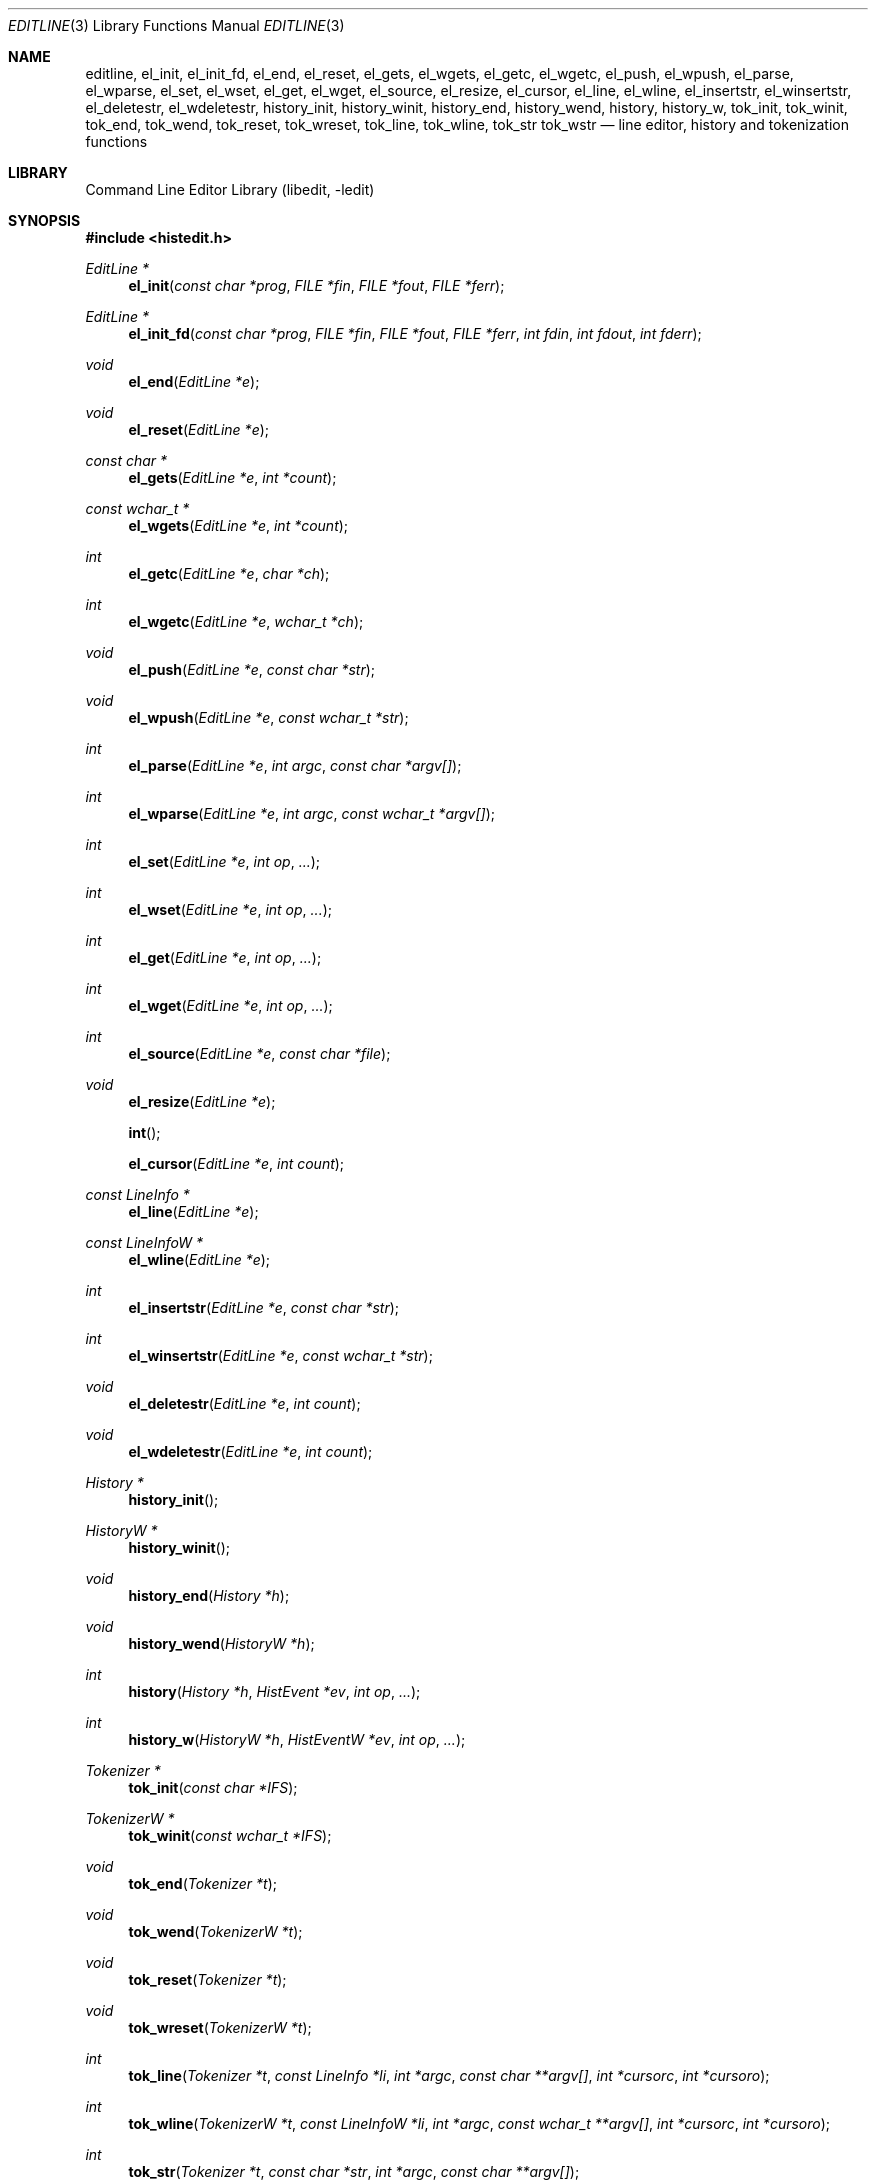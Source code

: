 .\"	$NetBSD$
.\"
.\" Copyright (c) 1997-2014 The NetBSD Foundation, Inc.
.\" All rights reserved.
.\"
.\" This file was contributed to The NetBSD Foundation by Luke Mewburn.
.\"
.\" Redistribution and use in source and binary forms, with or without
.\" modification, are permitted provided that the following conditions
.\" are met:
.\" 1. Redistributions of source code must retain the above copyright
.\"    notice, this list of conditions and the following disclaimer.
.\" 2. Redistributions in binary form must reproduce the above copyright
.\"    notice, this list of conditions and the following disclaimer in the
.\"    documentation and/or other materials provided with the distribution.
.\"
.\" THIS SOFTWARE IS PROVIDED BY THE NETBSD FOUNDATION, INC. AND CONTRIBUTORS
.\" ``AS IS'' AND ANY EXPRESS OR IMPLIED WARRANTIES, INCLUDING, BUT NOT LIMITED
.\" TO, THE IMPLIED WARRANTIES OF MERCHANTABILITY AND FITNESS FOR A PARTICULAR
.\" PURPOSE ARE DISCLAIMED.  IN NO EVENT SHALL THE FOUNDATION OR CONTRIBUTORS
.\" BE LIABLE FOR ANY DIRECT, INDIRECT, INCIDENTAL, SPECIAL, EXEMPLARY, OR
.\" CONSEQUENTIAL DAMAGES (INCLUDING, BUT NOT LIMITED TO, PROCUREMENT OF
.\" SUBSTITUTE GOODS OR SERVICES; LOSS OF USE, DATA, OR PROFITS; OR BUSINESS
.\" INTERRUPTION) HOWEVER CAUSED AND ON ANY THEORY OF LIABILITY, WHETHER IN
.\" CONTRACT, STRICT LIABILITY, OR TORT (INCLUDING NEGLIGENCE OR OTHERWISE)
.\" ARISING IN ANY WAY OUT OF THE USE OF THIS SOFTWARE, EVEN IF ADVISED OF THE
.\" POSSIBILITY OF SUCH DAMAGE.
.\"
.Dd November 3, 2015
.Dt EDITLINE 3
.Os
.Sh NAME
.Nm editline ,
.Nm el_init ,
.Nm el_init_fd ,
.Nm el_end ,
.Nm el_reset ,
.Nm el_gets ,
.Nm el_wgets ,
.Nm el_getc ,
.Nm el_wgetc ,
.Nm el_push ,
.Nm el_wpush ,
.Nm el_parse ,
.Nm el_wparse ,
.Nm el_set ,
.Nm el_wset ,
.Nm el_get ,
.Nm el_wget ,
.Nm el_source ,
.Nm el_resize ,
.Nm el_cursor ,
.Nm el_line ,
.Nm el_wline ,
.Nm el_insertstr ,
.Nm el_winsertstr ,
.Nm el_deletestr ,
.Nm el_wdeletestr ,
.Nm history_init ,
.Nm history_winit ,
.Nm history_end ,
.Nm history_wend ,
.Nm history ,
.Nm history_w ,
.Nm tok_init ,
.Nm tok_winit ,
.Nm tok_end ,
.Nm tok_wend ,
.Nm tok_reset ,
.Nm tok_wreset ,
.Nm tok_line ,
.Nm tok_wline ,
.Nm tok_str
.Nm tok_wstr
.Nd line editor, history and tokenization functions
.Sh LIBRARY
.Lb libedit
.Sh SYNOPSIS
.In histedit.h
.Ft EditLine *
.Fn el_init "const char *prog" "FILE *fin" "FILE *fout" "FILE *ferr"
.Ft EditLine *
.Fn el_init_fd "const char *prog" "FILE *fin" "FILE *fout" "FILE *ferr" "int fdin" "int fdout" "int fderr"
.Ft void
.Fn el_end "EditLine *e"
.Ft void
.Fn el_reset "EditLine *e"
.Ft const char *
.Fn el_gets "EditLine *e" "int *count"
.Ft const wchar_t *
.Fn el_wgets "EditLine *e" "int *count"
.Ft int
.Fn el_getc "EditLine *e" "char *ch"
.Ft int
.Fn el_wgetc "EditLine *e" "wchar_t *ch"
.Ft void
.Fn el_push "EditLine *e" "const char *str"
.Ft void
.Fn el_wpush "EditLine *e" "const wchar_t *str"
.Ft int
.Fn el_parse "EditLine *e" "int argc" "const char *argv[]"
.Ft int
.Fn el_wparse "EditLine *e" "int argc" "const wchar_t *argv[]"
.Ft int
.Fn el_set "EditLine *e" "int op" "..."
.Ft int
.Fn el_wset "EditLine *e" "int op" "..."
.Ft int
.Fn el_get "EditLine *e" "int op" "..."
.Ft int
.Fn el_wget "EditLine *e" "int op" "..."
.Ft int
.Fn el_source "EditLine *e" "const char *file"
.Ft void
.Fn el_resize "EditLine *e"
.Fn int
.Fn el_cursor "EditLine *e" "int count"
.Ft const LineInfo *
.Fn el_line "EditLine *e"
.Ft const LineInfoW *
.Fn el_wline "EditLine *e"
.Ft int
.Fn el_insertstr "EditLine *e" "const char *str"
.Ft int
.Fn el_winsertstr "EditLine *e" "const wchar_t *str"
.Ft void
.Fn el_deletestr "EditLine *e" "int count"
.Ft void
.Fn el_wdeletestr "EditLine *e" "int count"
.Ft History *
.Fn history_init
.Ft HistoryW *
.Fn history_winit
.Ft void
.Fn history_end "History *h"
.Ft void
.Fn history_wend "HistoryW *h"
.Ft int
.Fn history "History *h" "HistEvent *ev" "int op" "..."
.Ft int
.Fn history_w "HistoryW *h" "HistEventW *ev" "int op" "..."
.Ft Tokenizer *
.Fn tok_init "const char *IFS"
.Ft TokenizerW *
.Fn tok_winit "const wchar_t *IFS"
.Ft void
.Fn tok_end "Tokenizer *t"
.Ft void
.Fn tok_wend "TokenizerW *t"
.Ft void
.Fn tok_reset "Tokenizer *t"
.Ft void
.Fn tok_wreset "TokenizerW *t"
.Ft int
.Fn tok_line "Tokenizer *t" "const LineInfo *li" "int *argc" "const char **argv[]" "int *cursorc" "int *cursoro"
.Ft int
.Fn tok_wline "TokenizerW *t" "const LineInfoW *li" "int *argc" "const wchar_t **argv[]" "int *cursorc" "int *cursoro"
.Ft int
.Fn tok_str "Tokenizer *t" "const char *str" "int *argc" "const char **argv[]"
.Ft int
.Fn tok_wstr "TokenizerW *t" "const wchar_t *str" "int *argc" "const wchar_t **argv[]"
.Sh DESCRIPTION
The
.Nm
library provides generic line editing, history and tokenization functions,
similar to those found in
.Xr sh 1 .
.Pp
These functions are available in the
.Nm libedit
library (which needs the
.Nm libtermcap
library).
Programs should be linked with
.Fl ledit ltermcap .
.Sh LINE EDITING FUNCTIONS
The line editing functions use a common data structure,
.Fa EditLine ,
which is created by
.Fn el_init
or
.Fn el_init_fd
and freed by
.Fn el_end .
.Pp
The wide-character functions behave the same way as their narrow
counterparts.
.Pp
The following functions are available:
.Bl -tag -width 4n
.It Fn el_init
Initialize the line editor, and return a data structure
to be used by all other line editing functions, or
.Dv NULL
on failure.
.Fa prog
is the name of the invoking program, used when reading the
.Xr editrc 5
file to determine which settings to use.
.Fa fin ,
.Fa fout
and
.Fa ferr
are the input, output, and error streams (respectively) to use.
In this documentation, references to
.Dq the tty
are actually to this input/output stream combination.
.It Fn el_init_fd
Like
.Fn el_init
but allows specifying file descriptors for the
.Xr stdio 3
corresponding streams, in case those were created with
.Xr funopen 3 .
.It Fn el_end
Clean up and finish with
.Fa e ,
assumed to have been created with
.Fn el_init
or
.Fn el_init_fd .
.It Fn el_reset
Reset the tty and the parser.
This should be called after an error which may have upset the tty's
state.
.It Fn el_gets
Read a line from the tty.
.Fa count
is modified to contain the number of characters read.
Returns the line read if successful, or
.Dv NULL
if no characters were read or if an error occurred.
If an error occurred,
.Fa count
is set to \-1 and
.Dv errno
contains the error code that caused it.
The return value may not remain valid across calls to
.Fn el_gets
and must be copied if the data is to be retained.
.It Fn el_getc
Read a character from the tty.
.Fa ch
is modified to contain the character read.
Returns the number of characters read if successful, \-1 otherwise,
in which case
.Dv errno
can be inspected for the cause.
.It Fn el_push
Pushes
.Fa str
back onto the input stream.
This is used by the macro expansion mechanism.
Refer to the description of
.Ic bind
.Fl s
in
.Xr editrc 5
for more information.
.It Fn el_parse
Parses the
.Fa argv
array (which is
.Fa argc
elements in size)
to execute builtin
.Nm
commands.
If the command is prefixed with
.Dq prog :
then
.Fn el_parse
will only execute the command if
.Dq prog
matches the
.Fa prog
argument supplied to
.Fn el_init .
The return value is
\-1 if the command is unknown,
0 if there was no error or
.Dq prog
didn't match, or
1 if the command returned an error.
Refer to
.Xr editrc 5
for more information.
.It Fn el_set
Set
.Nm
parameters.
.Fa op
determines which parameter to set, and each operation has its
own parameter list.
Returns 0 on success, \-1 on failure.
.Pp
The following values for
.Fa op
are supported, along with the required argument list:
.Bl -tag -width 4n
.It Dv EL_PROMPT , Fa "char *(*f)(EditLine *)"
Define prompt printing function as
.Fa f ,
which is to return a string that contains the prompt.
.It Dv EL_PROMPT_ESC , Fa "char *(*f)(EditLine *)" , Fa "char c"
Same as
.Dv EL_PROMPT ,
but the
.Fa c
argument indicates the start/stop literal prompt character.
.Pp
If a start/stop literal character is found in the prompt, the
character itself
is not printed, but characters after it are printed directly to the
terminal without affecting the state of the current line.
A subsequent second start/stop literal character ends this behavior.
This is typically used to embed literal escape sequences that change the
color/style of the terminal in the prompt.
.Dv 0
unsets it.
.It Dv EL_REFRESH
Re-display the current line on the next terminal line.
.It Dv EL_RPROMPT , Fa "char *(*f)(EditLine *)"
Define right side prompt printing function as
.Fa f ,
which is to return a string that contains the prompt.
.It Dv EL_RPROMPT_ESC , Fa "char *(*f)(EditLine *)" , Fa "char c"
Define the right prompt printing function but with a literal escape character.
.It Dv EL_TERMINAL , Fa "const char *type"
Define terminal type of the tty to be
.Fa type ,
or to
.Ev TERM
if
.Fa type
is
.Dv NULL .
.It Dv EL_EDITOR , Fa "const char *mode"
Set editing mode to
.Fa mode ,
which must be one of
.Dq emacs
or
.Dq vi .
.It Dv EL_SIGNAL , Fa "int flag"
If
.Fa flag
is non-zero,
.Nm
will install its own signal handler for the following signals when
reading command input:
.Dv SIGCONT ,
.Dv SIGHUP ,
.Dv SIGINT ,
.Dv SIGQUIT ,
.Dv SIGSTOP ,
.Dv SIGTERM ,
.Dv SIGTSTP ,
and
.Dv SIGWINCH .
Otherwise, the current signal handlers will be used.
.It Dv EL_BIND , Fa "const char *" , Fa "..." , Dv NULL
Perform the
.Ic bind
builtin command.
Refer to
.Xr editrc 5
for more information.
.It Dv EL_ECHOTC , Fa "const char *" , Fa "..." , Dv NULL
Perform the
.Ic echotc
builtin command.
Refer to
.Xr editrc 5
for more information.
.It Dv EL_SETTC , Fa "const char *" , Fa "..." , Dv NULL
Perform the
.Ic settc
builtin command.
Refer to
.Xr editrc 5
for more information.
.It Dv EL_SETTY , Fa "const char *" , Fa "..." , Dv NULL
Perform the
.Ic setty
builtin command.
Refer to
.Xr editrc 5
for more information.
.It Dv EL_TELLTC , Fa "const char *" , Fa "..." , Dv NULL
Perform the
.Ic telltc
builtin command.
Refer to
.Xr editrc 5
for more information.
.It Dv EL_ADDFN , Fa "const char *name" , Fa "const char *help" , \
Fa "unsigned char (*func)(EditLine *e, int ch)"
Add a user defined function,
.Fn func ,
referred to as
.Fa name
which is invoked when a key which is bound to
.Fa name
is entered.
.Fa help
is a description of
.Fa name .
At invocation time,
.Fa ch
is the key which caused the invocation.
The return value of
.Fn func
should be one of:
.Bl -tag -width "CC_REDISPLAY"
.It Dv CC_NORM
Add a normal character.
.It Dv CC_NEWLINE
End of line was entered.
.It Dv CC_EOF
EOF was entered.
.It Dv CC_ARGHACK
Expecting further command input as arguments, do nothing visually.
.It Dv CC_REFRESH
Refresh display.
.It Dv CC_REFRESH_BEEP
Refresh display, and beep.
.It Dv CC_CURSOR
Cursor moved, so update and perform
.Dv CC_REFRESH .
.It Dv CC_REDISPLAY
Redisplay entire input line.
This is useful if a key binding outputs extra information.
.It Dv CC_ERROR
An error occurred.
Beep, and flush tty.
.It Dv CC_FATAL
Fatal error, reset tty to known state.
.El
.It Dv EL_HIST , Fa "History *(*func)(History *, int op, ...)" , \
Fa "const char *ptr"
Defines which history function to use, which is usually
.Fn history .
.Fa ptr
should be the value returned by
.Fn history_init .
.It Dv EL_EDITMODE , Fa "int flag"
If
.Fa flag
is non-zero,
editing is enabled (the default).
Note that this is only an indication, and does not
affect the operation of
.Nm .
At this time, it is the caller's responsibility to
check this
(using
.Fn el_get )
to determine if editing should be enabled or not.
.It Dv EL_UNBUFFERED , Fa "int flag"
If
.Fa flag
is zero,
unbuffered mode is disabled (the default).
In unbuffered mode,
.Fn el_gets
will return immediately after processing a single character.
.It Dv EL_GETCFN , Fa "int (*f)(EditLine *, char *c)"
Define the character reading function as
.Fa f ,
which is to return the number of characters read and store them in
.Fa c .
This function is called internally by
.Fn el_gets
and
.Fn el_getc .
The builtin function can be set or restored with the special function
name
.Dq Dv EL_BUILTIN_GETCFN .
.It Dv EL_CLIENTDATA , Fa "void *data"
Register
.Fa data
to be associated with this EditLine structure.
It can be retrieved with the corresponding
.Fn el_get
call.
.It Dv EL_SETFP , Fa "int fd" , Fa "FILE *fp"
Set the current
.Nm editline
file pointer for
.Dq input
.Fa fd
=
.Dv 0 ,
.Dq output
.Fa fd
=
.Dv 1 ,
or
.Dq error
.Fa fd
=
.Dv 2
from
.Fa fp .
.El
.It Fn el_get
Get
.Nm
parameters.
.Fa op
determines which parameter to retrieve into
.Fa result .
Returns 0 if successful, \-1 otherwise.
.Pp
The following values for
.Fa op
are supported, along with actual type of
.Fa result :
.Bl -tag -width 4n
.It Dv EL_PROMPT , Fa "char *(*f)(EditLine *)" , Fa "char *c"
Set
.Fa f .
to a pointer to the function that displays the prompt.
If
.Fa c
is not
.Dv NULL ,
set it to the start/stop literal prompt character.
.It Dv EL_RPROMPT , Fa "char *(*f)(EditLine *)" , Fa "char *c"
Set
.Fa f .
to a pointer to the function that displays the prompt.
If
.Fa c
is not
.Dv NULL ,
set it to the start/stop literal prompt character.
.It Dv EL_EDITOR , Fa "const char **n"
Set the name of the editor in
.Fa n ,
which will be one of
.Dq emacs
or
.Dq vi .
.It Dv EL_GETTC , Fa "const char *name" , Fa "void *value"
If
.Fa name
is a valid
.Xr termcap 5
capability set
.Fa value
to the current value of that capability.
.It Dv EL_SIGNAL , Fa "int *s"
Set
.Fa s
to non zero if
.Nm
has installed private signal handlers (see
.Fn el_get
above).
.It Dv EL_EDITMODE , Fa "int *c"
Set
.Fa c
to non-zero if editing is enabled.
.It Dv EL_GETCFN , Fa "int (**f)(EditLine *, char *)"
Return a pointer to the function that read characters, which is equal to
.Dq Dv EL_BUILTIN_GETCFN
in the case of the default builtin function.
.It Dv EL_CLIENTDATA , Fa "void **data"
Set
.Fa data
to the previously registered client data set by an
.Fn el_set
call.
.It Dv EL_UNBUFFERED , Fa "int *c"
Set
.Fa c
to non-zero if unbuffered mode is enabled.
.It Dv EL_GETFP , Fa "int fd", Fa "FILE **fp"
Set
.Fa fp
to the current
.Nm editline
file pointer for
.Dq input
.Fa fd
=
.Dv 0 ,
.Dq output
.Fa fd
=
.Dv 1 ,
or
.Dq error
.Fa fd
=
.Dv 2 .
.El
.It Fn el_source
Initialize
.Nm
by reading the contents of
.Fa file .
.Fn el_parse
is called for each line in
.Fa file .
If
.Fa file
is
.Dv NULL ,
try
.Pa $HOME/.editrc .
Refer to
.Xr editrc 5
for details on the format of
.Fa file .
.Fn el_source
returns 0 on success and \-1 on error.
.It Fn el_resize
Must be called if the terminal size changes.
If
.Dv EL_SIGNAL
has been set with
.Fn el_set ,
then this is done automatically.
Otherwise, it's the responsibility of the application to call
.Fn el_resize
on the appropriate occasions.
.It Fn el_cursor
Move the cursor to the right (if positive) or to the left (if negative)
.Fa count
characters.
Returns the resulting offset of the cursor from the beginning of the line.
.It Fn el_line
Return the editing information for the current line in a
.Fa LineInfo
structure, which is defined as follows:
.Bd -literal
typedef struct lineinfo {
    const char *buffer;    /* address of buffer */
    const char *cursor;    /* address of cursor */
    const char *lastchar;  /* address of last character */
} LineInfo;
.Ed
.Pp
.Fa buffer
is not NUL terminated.
This function may be called after
.Fn el_gets
to obtain the
.Fa LineInfo
structure pertaining to line returned by that function,
and from within user defined functions added with
.Dv EL_ADDFN .
.It Fn el_insertstr
Insert
.Fa str
into the line at the cursor.
Returns \-1 if
.Fa str
is empty or won't fit, and 0 otherwise.
.It Fn el_deletestr
Delete
.Fa count
characters before the cursor.
.El
.Sh HISTORY LIST FUNCTIONS
The history functions use a common data structure,
.Fa History ,
which is created by
.Fn history_init
and freed by
.Fn history_end .
.Pp
The following functions are available:
.Bl -tag -width 4n
.It Fn history_init
Initialize the history list, and return a data structure
to be used by all other history list functions, or
.Dv NULL
on failure.
.It Fn history_end
Clean up and finish with
.Fa h ,
assumed to have been created with
.Fn history_init .
.It Fn history
Perform operation
.Fa op
on the history list, with optional arguments as needed by the
operation.
.Fa ev
is changed accordingly to operation.
The following values for
.Fa op
are supported, along with the required argument list:
.Bl -tag -width 4n
.It Dv H_SETSIZE , Fa "int size"
Set size of history to
.Fa size
elements.
.It Dv H_GETSIZE
Get number of events currently in history.
.It Dv H_END
Cleans up and finishes with
.Fa h ,
assumed to be created with
.Fn history_init .
.It Dv H_CLEAR
Clear the history.
.It Dv H_FUNC , Fa "void *ptr" , Fa "history_gfun_t first" , \
Fa "history_gfun_t next" , Fa "history_gfun_t last" , \
Fa "history_gfun_t prev" , Fa "history_gfun_t curr" , \
Fa "history_sfun_t set" , Fa "history_vfun_t clear" , \
Fa "history_efun_t enter" , Fa "history_efun_t add"
Define functions to perform various history operations.
.Fa ptr
is the argument given to a function when it's invoked.
.It Dv H_FIRST
Return the first element in the history.
.It Dv H_LAST
Return the last element in the history.
.It Dv H_PREV
Return the previous element in the history.
.It Dv H_NEXT
Return the next element in the history.
.It Dv H_CURR
Return the current element in the history.
.It Dv H_SET
Set the cursor to point to the requested element.
.It Dv H_ADD , Fa "const char *str"
Append
.Fa str
to the current element of the history, or perform the
.Dv H_ENTER
operation with argument
.Fa str
if there is no current element.
.It Dv H_APPEND , Fa "const char *str"
Append
.Fa str
to the last new element of the history.
.It Dv H_ENTER , Fa "const char *str"
Add
.Fa str
as a new element to the history, and, if necessary,
removing the oldest entry to keep the list to the created size.
If
.Dv H_SETUNIQUE
has been called with a non-zero argument, the element
will not be entered into the history if its contents match
the ones of the current history element.
If the element is entered
.Fn history
returns 1; if it is ignored as a duplicate returns 0.
Finally
.Fn history
returns \-1 if an error occurred.
.It Dv H_PREV_STR , Fa "const char *str"
Return the closest previous event that starts with
.Fa str .
.It Dv H_NEXT_STR , Fa "const char *str"
Return the closest next event that starts with
.Fa str .
.It Dv H_PREV_EVENT , Fa "int e"
Return the previous event numbered
.Fa e .
.It Dv H_NEXT_EVENT , Fa "int e"
Return the next event numbered
.Fa e .
.It Dv H_LOAD , Fa "const char *file"
Load the history list stored in
.Fa file .
.It Dv H_SAVE , Fa "const char *file"
Save the history list to
.Fa file .
.It Dv H_SAVE_FP , Fa "FILE *fp"
Save the history list to the opened
.Ft FILE
pointer
.Fa fp .
.It Dv H_SETUNIQUE , Fa "int unique"
Set flag that adjacent identical event strings should not be entered
into the history.
.It Dv H_GETUNIQUE
Retrieve the current setting if adjacent identical elements should
be entered into the history.
.It Dv H_DEL , Fa "int e"
Delete the event numbered
.Fa e .
This function is only provided for
.Xr readline 3
compatibility.
The caller is responsible for free'ing the string in the returned
.Fa HistEvent .
.El
.Pp
.Fn history
returns \*[Gt]= 0 if the operation
.Fa op
succeeds.
Otherwise, \-1 is returned and
.Fa ev
is updated to contain more details about the error.
.El
.Sh TOKENIZATION FUNCTIONS
The tokenization functions use a common data structure,
.Fa Tokenizer ,
which is created by
.Fn tok_init
and freed by
.Fn tok_end .
.Pp
The following functions are available:
.Bl -tag -width 4n
.It Fn tok_init
Initialize the tokenizer, and return a data structure
to be used by all other tokenizer functions.
.Fa IFS
contains the Input Field Separators, which defaults to
.Aq space ,
.Aq tab ,
and
.Aq newline
if
.Dv NULL .
.It Fn tok_end
Clean up and finish with
.Fa t ,
assumed to have been created with
.Fn tok_init .
.It Fn tok_reset
Reset the tokenizer state.
Use after a line has been successfully tokenized
by
.Fn tok_line
or
.Fn tok_str
and before a new line is to be tokenized.
.It Fn tok_line
Tokenize
.Fa li ,
If successful, modify:
.Fa argv
to contain the words,
.Fa argc
to contain the number of words,
.Fa cursorc
(if not
.Dv NULL )
to contain the index of the word containing the cursor,
and
.Fa cursoro
(if not
.Dv NULL )
to contain the offset within
.Fa argv[cursorc]
of the cursor.
.Pp
Returns
0 if successful,
\-1 for an internal error,
1 for an unmatched single quote,
2 for an unmatched double quote,
and
3 for a backslash quoted
.Aq newline .
A positive exit code indicates that another line should be read
and tokenization attempted again.
.
.It Fn tok_str
A simpler form of
.Fn tok_line ;
.Fa str
is a NUL terminated string to tokenize.
.El
.
.\"XXX.Sh EXAMPLES
.\"XXX: provide some examples
.Sh SEE ALSO
.Xr sh 1 ,
.Xr signal 3 ,
.Xr termcap 3 ,
.Xr editrc 5 ,
.Xr termcap 5
.Sh HISTORY
The
.Nm
library first appeared in
.Bx 4.4 .
.Dv CC_REDISPLAY
appeared in
.Nx 1.3 .
.Dv CC_REFRESH_BEEP ,
.Dv EL_EDITMODE
and the readline emulation appeared in
.Nx 1.4 .
.Dv EL_RPROMPT
appeared in
.Nx 1.5 .
.Sh AUTHORS
.An -nosplit
The
.Nm
library was written by
.An Christos Zoulas .
.An Luke Mewburn
wrote this manual and implemented
.Dv CC_REDISPLAY ,
.Dv CC_REFRESH_BEEP ,
.Dv EL_EDITMODE ,
and
.Dv EL_RPROMPT .
.An Jaromir Dolecek
implemented the readline emulation.
.An Johny Mattsson
implemented wide-character support.
.Sh BUGS
At this time, it is the responsibility of the caller to
check the result of the
.Dv EL_EDITMODE
operation of
.Fn el_get
(after an
.Fn el_source
or
.Fn el_parse )
to determine if
.Nm
should be used for further input.
I.e.,
.Dv EL_EDITMODE
is purely an indication of the result of the most recent
.Xr editrc 5
.Ic edit
command.
